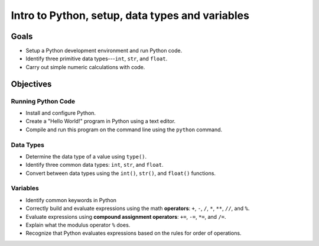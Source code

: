 Intro to Python, setup, data types and variables
================================================

Goals
-----

- Setup a Python development environment and run Python code.
- Identify three primitive data types---``int``, ``str``, and ``float``.
- Carry out simple numeric calculations with code.

Objectives
----------

Running Python Code
^^^^^^^^^^^^^^^^^^^

- Install and configure Python.
- Create a "Hello World!" program in Python using a text editor.
- Compile and run this program on the command line using the ``python`` command.

Data Types
^^^^^^^^^^

- Determine the data type of a value using ``type()``.
- Identify three common data types: ``int``, ``str``, and ``float``.
- Convert between data types using the ``int()``, ``str()``, and ``float()``
  functions.

Variables
^^^^^^^^^

- Identify common keywords in Python
- Correctly build and evaluate expressions using the math **operators**: ``+``,
  ``-``, ``/``, ``*``, ``**``, ``//``, and ``%``.
- Evaluate expressions using **compound assignment operators**: ``+=``, ``-=``,
  ``*=``, and ``/=``.
- Explain what the modulus operator ``%`` does.
- Recognize that Python evaluates expressions based on the rules for order of
  operations.